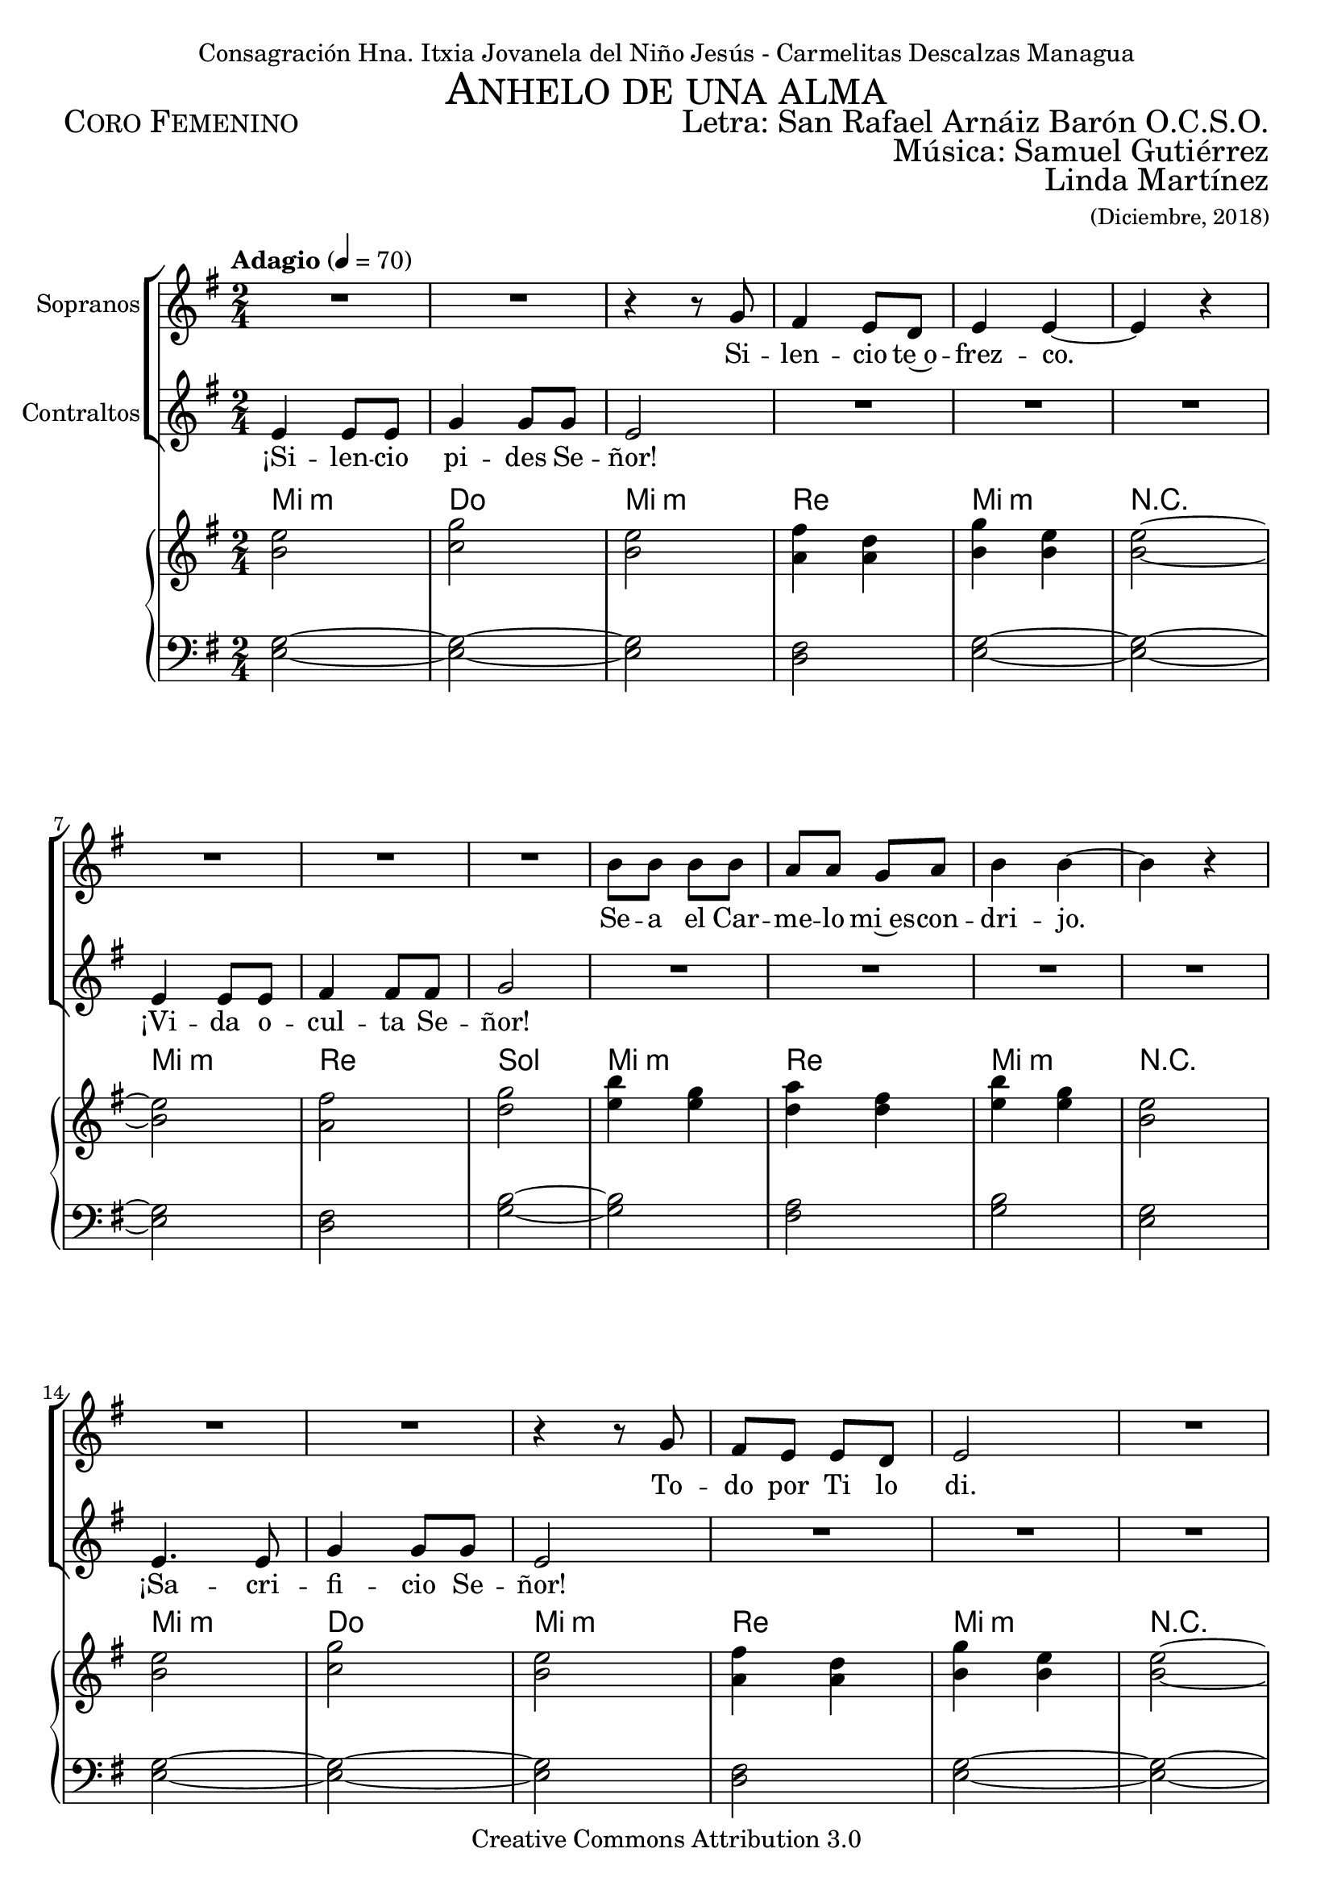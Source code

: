 % ****************************************************************
%	Ahnelo de un alma - San Rafael Arnaiz Baron
%   	Musica con acompañamiento
%	by serach.sam@
% ****************************************************************
\language "espanol"
\version "2.23.2"

%#(set-global-staff-size 18.5)

% --- Cabecera
\markup { \fill-line { \center-column { \fontsize #5 \smallCaps "Anhelo de una alma" \fontsize #2 "" } } }
\markup { \fill-line { \fontsize #2 \smallCaps "Coro Femenino" \fontsize #2 "Letra: San Rafael Arnáiz Barón O.C.S.O."  } }
\markup { \fill-line { \fontsize #2 \smallCaps " " \fontsize #2 "Música: Samuel Gutiérrez"  } }
\markup { \fill-line { " " \right-column { \fontsize #2 "Linda Martínez" \small "(Diciembre, 2018)" } } }
\header {
  dedication = "Consagración Hna. Itxia Jovanela del Niño Jesús - Carmelitas Descalzas Managua"
  copyright = "Creative Commons Attribution 3.0"
  tagline = \markup { \with-url "http://lilypond.org/web/" { LilyPond ... \italic { music notation for everyone } } }
  breakbefore = ##t
}

% --- Musica

% --- Parametro globales
global = {
  \tempo "Adagio" 4 = 70
  \key mi \minor
  \time 2/4
  s2*28
  \key la \major
  s2*5
  \key sol \major
  s2*18
  \key mi \minor
  s2*30
  \key la \major
  s2*5
  \key sol \major
  s2*18
  \key mi \minor
  s2*30
  \key la \major
  s2*5
  \key sol \major
  s2*18
  \key mi \minor
  s2
  \bar "|."
}
sopMusic = \relative do'' {
  R2*2
  r4 r8 sol fas4 mi8 re mi4 mi~ mi r \break
  R2*3
  si'8 si si8 si la la sol la si4 si~ si r \break
  R2*2
  r4 r8 sol8 fas mi mi re mi2
  R2*4
  si'4 si8 si la4 sol8( la) si4 si~ si r
  la4. la8 la la8 fas8 la8 si2 \break

  r4 r8 sols sols4. sols8 la4. la8 sols2
  R2
  do8 do do4 do8 do la do si4 si4~ si r \break
  do4 do8 do do8 do do4 la8 do si4~ si r8 si8
  la la8 la4 si8 si4 si16 si16 la8 la la8 la si2 \break
  R2
  do8 do do do do do4 do8 sol4. r8 sol8 sol la fas sol2

  R2*3
  r4 r8 sol fas mi mi re mi4 mi
  R2 \break
  R2*3
  si'2 la8 la sol la si4 si
  R2 \break
  R2*2
  r4 r8 sol8 fas mi mi re mi4 mi
  R2*4
  si'8 si si8 si la la sol8 la si2
  R2
  la4. la8 la la8 fas8 la8 si2 \break

  r4 r8 sols sols4. sols8 la4. la8 sols2
  R2
  do8 do do4 do8 do la do si4 si4~ si r \break
  do4 do8 do do8 do do4 la8 do si4~ si r8 la8
  la la8 la4 si8 si4 si16 si16 la8 la la8 la si2 \break
  R2
  do8 do do do do do4 do8 sol4. r8 sol8 sol la fas sol2 

  R2*3
  r4 r8 sol fas4 mi8 re mi2
  R2 \break
  R2*3
  si'4 si8 la sol8 la si4 si2
  R2 \break
  R2*2
  r4 r8 sol8 fas( mi) mi re mi2
  R2*4
  si'4 si8( la) sol8( la) si4 si2
  R2
  la4. la8 la la8 fas8 la8 si2 \break

  r4 r8 sols sols4. sols8 la4. la8 sols2
  R2
  do8 do do4 do8 do la do si4 si4~ si r \break
  do4 do8 do do8 do do4 la8 do si4~ si r8 la8
  la la8 la4 si8 si4 si16 si16 la8 la la8 la si2 \break
  R2
  do8 do do do do do4 do8 sol4. r8 sol8 sol la fas sol2 \fermata
}
sopWords = \lyricmode {
  Si -- len -- cio te~o -- frez -- co.
  Se -- a el Car -- me -- lo mi~es -- con -- dri -- jo.
  To -- do por Ti lo di.
  Mi vo -- lun -- tad es tu -- ya.
  ¿Qué que -- réis Se -- ñor, de mi?

  ¡A -- mor! ¡A -- mor! ¡A -- mor!
  U -- nir -- me ab -- so -- lu -- ta -- men -- te
  y en -- te -- ra -- men -- te a Je -- sús.
  A no vi -- vir más que pa -- ra~a -- mar y pa -- de -- cer.
  A ser el úl -- ti -- mo, me -- nos pa -- ra~o -- be -- de -- cer.

  Fue -- ra mi~ú -- ni -- ca re -- gla.
  Mi ú -- ni -- co~a -- li -- men -- to.
  Mi~ú -- ni -- co es -- tu -- di -- o.
  Mi~ú -- ni -- ca ra -- zón pa -- ra vi -- vir.
  ¿Qué que -- réis Se -- ñor, de mi?

  ¡A -- mor! ¡A -- mor! ¡A -- mor!
  U -- nir -- me ab -- so -- lu -- ta -- men -- te
  y en -- te -- ra -- men -- te a Je -- sús.
  A no vi -- vir más que pa -- ra~a -- mar y pa -- de -- cer.
  A ser el úl -- ti -- mo, me -- nos pa -- ra~o -- be -- de -- cer.

  ¡De -- jar de vi -- vir!
  ¡Pu -- di~e -- ra sin a -- mar -- te!
  Mo -- rir de a -- mor.
  Vi -- vir no pue -- do.
  ¿Qué que -- réis Se -- ñor, de mi?

  ¡A -- mor! ¡A -- mor! ¡A -- mor!
  U -- nir -- me ab -- so -- lu -- ta -- men -- te
  y en -- te -- ra -- men -- te a Je -- sús.
  A no vi -- vir más que pa -- ra~a -- mar y pa -- de -- cer.
  A ser el úl -- ti -- mo, me -- nos pa -- ra~o -- be -- de -- cer.
}

altMusic = \relative do' {
  mi4 mi8 mi 	| 
  sol4 sol8 sol 	|
  mi2 		|
  R2*3		|
  mi4 mi8 mi 	|
  fas4 fas8 fas 	|
  sol2		|
  R2*4		|
  mi4. mi8 	|
  sol4 sol8 sol8	| 
  mi2		|
  R2*3 		| \break
  mi2 		|
  fas4 fas8 fas 	|
  sol2		|
  R2*4		|
  fas4. fas8 	|
  fas8 fas8 re8 fas8 | 
  mi2		|

  r4 r8 si 	|
  si4. si8 	|
  dos4. dos8 	|
  si2		|
  R2		|
  mi8 mi mi4 	|
  mi8 mi do mi 	|
  sols4 sols4~ 	|
  sols4 r	|
  mi4 mi8 mi 	|
  mi8 mi mi4 	|
  do8 mi sols4~	| 
  sols4 r8 mi	|
  re8 re8 re4 	|
  re8 re4 re16 re16 |
  fas8 fas fas8 fas |
  sols2		|
  R2		|
  sol8 sol sol sol |
  sol8 sol4 sol8 |
  mi4. r8 	|
  mi8 mi re re 	|
  mi2		|
  R2 		|\break
  mi4 mi8 mi 	|
  sol4. sol8 	|
  mi4 mi		|
  R2*3		|
  mi4. mi8 	|
  fas8 fas fas8 fas |
  sol8 sol4.	|
  R2*4		|
  mi2( 		|
  sol4) sol8 sol8 |
  mi4 mi		|
  R2*3 		| \break
  mi2 		|
  fas2 		|
  sol2		|
  R2*4		|
  fas4. fas8 	|
  fas8 fas8 re8 fas8 |
  mi2		|
  r4 r8 si si4. si8 dos4. dos8 si2
  R2
  mi8 mi mi4 mi8 mi do mi sols4 sols4~ sols r
  mi4 mi8 mi mi mi mi4 do8 mi sols4~ sols r8 re
  re re8 re4 re8 re4 re16 re16 fas8 fas fas8 fas sols2
  R2
  sol8 sol sol sol sol sol4 sol8 mi4. r8 mi8 mi re re mi2

  R2 \break
  mi2( sol2) mi4 mi
  R2*3
  mi2 fas2 sol2
  R2*4
  mi2( sol2) mi4 mi
  R2*3 \break
  mi4. mi8 fas4 fas8 fas sol2
  R2*4
  fas4. fas8 fas fas8 re8 fas8 mi2

  r4 r8 si si4. si8 dos4. dos8 si2
  R2
  mi8 mi mi4 mi8 mi do mi sols4 sols4~ sols r
  mi4 mi8 mi mi mi mi4 do8 mi sols4~ sols r8 re
  re re8 re4 re8 re4 re16 re16 fas8 fas fas8 fas sols2
  R2
  sol8 sol sol sol sol sol4 sol8 mi4. r8 mi8 mi re re mi2 \fermata
}
altWords = \lyricmode {
  ¡Si -- len -- cio pi -- des Se -- ñor!
  ¡Vi -- da o -- cul -- ta Se -- ñor!
  ¡Sa -- cri -- fi -- cio Se -- ñor!
  ¡Re -- nun -- cia Se -- ñor!
  ¿Qué que -- réis Se -- ñor, de mi?

  ¡A -- mor! ¡A -- mor! ¡A -- mor!
  U -- nir -- me ab -- so -- lu -- ta -- men -- te
  y en -- te -- ra -- men -- te a Je -- sús.
  A no vi -- vir más que pa -- ra~a -- mar y pa -- de -- cer.
  A ser el úl -- ti -- mo, me -- nos pa -- ra~o -- be -- de -- cer.

  Qui -- si~e -- ra que tu vi -- da.
  Tu a -- mor eu -- ca -- rís -- ti -- co.
  Tu e -- van -- ge -- li~o.
  Tu a -- mor.
  ¿Qué que -- réis Se -- ñor, de mi?

  ¡A -- mor! ¡A -- mor! ¡A -- mor!
  U -- nir -- me ab -- so -- lu -- ta -- men -- te
  y en -- te -- ra -- men -- te a Je -- sús.
  A no vi -- vir más que pa -- ra~a -- mar y pa -- de -- cer.
  A ser el úl -- ti -- mo, me -- nos pa -- ra~o -- be -- de -- cer.

  ¡Qui -- si~e -- ra!
  ¡Si vi -- vir!
  Qui -- si~e -- ra.
  Ya que só -- lo de~a -- mor.
  ¿Qué que -- réis Se -- ñor, de mi?

  ¡A -- mor! ¡A -- mor! ¡A -- mor!
  U -- nir -- me ab -- so -- lu -- ta -- men -- te
  y en -- te -- ra -- men -- te a Je -- sús.
  A no vi -- vir más que pa -- ra~a -- mar y pa -- de -- cer.
  A ser el úl -- ti -- mo, me -- nos pa -- ra~o -- be -- de -- cer.
}

NotesSop = \relative do'' {
  mi2 sol2 mi2 fas4 re4 sol4 mi mi2~
  mi2 fas2 sol2 si4 sol la4 fas si4 sol mi2
  mi2 sol2 mi2 fas4 re4 sol4 mi mi2~
  mi2 fas2 sol2 si4 sol la4 fas si4 sol mi2
  fas2~ fas mi2~ mi

  sols2 la2 sols2
  do2~ do sol4 mi sols2~ sols
  do2 sol4 mi sols2~ sols
  la2 si2 la2 sols2~ sols
  sol2 mi4 sol mi2 sol4 la sol2 mi2

  mi2 sol2 mi2 fas4 re4 sol4 mi mi2~
  mi2 fas2 sol2 si4 sol la4 fas si4 sol mi2
  mi2 sol2 mi2 fas4 re4 sol4 mi mi2~
  mi2 fas2 sol2 si4 sol la4 fas si4 sol mi2
  fas2~ fas mi2~ mi

  sols2 la2 sols2
  do2~ do sol4 mi sols2~ sols
  do2 sol4 mi sols2~ sols
  la2 si2 la2 sols2~ sols
  sol2 mi4 sol mi2 sol4 la sol2 mi2

  mi2 sol2 mi2 fas4 re4 sol4 mi mi2~
  mi2 fas2 sol2 si4 sol la4 fas si4 sol mi2
  mi2 sol2 mi2 fas4 re4 sol4 mi mi2~
  mi2 fas2 sol2 si4 sol la4 fas si4 sol mi2
  fas2~ fas mi2~ mi

  sols2 la2 sols2
  do2~ do sol4 mi sols2~ sols
  do2 sol4 mi sols2~ sols
  la2 si2 la2 sols2~ sols
  sol2 mi4 sol mi2 sol4 la sol2 \fermata
}

NotesAlt = \relative do'' {
  si2 do2 si2 la4 la si4 si si2~
  si2 la2 re2 mi4 mi re4 re mi4 mi si2
  si2 do2 si2 la4 la si4 si si2~
  si2 la2 re2 mi4 mi re4 re mi4 mi si2
  do2~ do si2~ si

  mi2 mi mi
  sol2~ sol do,4 do mi2~ mi
  sol do,4 do mi2~ mi
  re2 re re mi2~ mi
  do2 do4 do do2 do4 re mi2 si2

  si2 do2 si2 la4 la si4 si si2~
  si2 la2 re2 mi4 mi re4 re mi4 mi si2
  si2 do2 si2 la4 la si4 si si2~
  si2 la2 re2 mi4 mi re4 re mi4 mi si2
  do2~ do si2~ si

  mi2 mi mi
  sol2~ sol do,4 do mi2~ mi
  sol do,4 do mi2~ mi
  re2 re re mi2~ mi
  do2 do4 do do2 do4 re mi2 si2

  si2 do2 si2 la4 la si4 si si2~
  si2 la2 re2 mi4 mi re4 re mi4 mi si2
  si2 do2 si2 la4 la si4 si si2~
  si2 la2 re2 mi4 mi re4 re mi4 mi si2
  do2~ do si2~ si

  mi2 mi mi
  sol2~ sol do,4 do mi2~ mi
  sol do,4 do mi2~ mi
  re2 re re mi2~ mi
  do2 do4 do do2 do4 re mi2
}

NotesTer = \relative do' {
  sol2~ sol~ sol fas2 sol2~ sol~
  sol fas2 si2~ si la2 si2 sol2
  sol2~ sol~ sol fas2 sol2~ sol~
  sol2 fas2 si2~ si la2 si2 sol2
  la2~ la sols2~ sols

  si2 dos2 si2
  mi,2~ mi~ mi si'2~ si
  mi,2~ mi si'2~ si
  fas2 sol2 fas2 si2~ si
  mi,2~ mi~ mi~ mi4 fas si2 sol2

  sol2~ sol~ sol fas2 sol2~ sol~
  sol fas2 si2~ si la2 si2 sol2
  sol2~ sol~ sol fas2 sol2~ sol~
  sol2 fas2 si2~ si la2 si2 sol2
  la2~ la sols2~ sols

  si2 dos2 si2
  mi,2~ mi~ mi si'2~ si
  mi,2~ mi si'2~ si
  fas2 sol2 fas2 si2~ si
  mi,2~ mi~ mi~ mi4 fas si2 sol2

  sol2~ sol~ sol fas2 sol2~ sol~
  sol fas2 si2~ si la2 si2 sol2
  sol2~ sol~ sol fas2 sol2~ sol~
  sol2 fas2 si2~ si la2 si2 sol2
  la2~ la sols2~ sols

  si2 dos2 si2
  mi,2~ mi~ mi si'2~ si
  mi,2~ mi si'2~ si
  fas2 sol2 fas2 si2~ si
  mi,2~ mi~ mi~ mi4 fas si2 \fermata
}

NotesBas = \relative do {
  mi2~ mi~ mi re2 mi2~ mi~
  mi re2 sol2~ sol fas2 sol2 mi2
  mi2~ mi~ mi re2 mi2~ mi~
  mi2 re2 sol2~ sol fas2 sol2 mi2
  re2~ re mi2~ mi

  mi la2 mi2
  do2~ do~ do mi2~ mi
  do2~ do mi2~ mi
  re2 re re mi~ mi
  do2~ do~ do~ do4 re mi2 mi

  mi2~ mi~ mi re2 mi2~ mi~
  mi re2 sol2~ sol fas2 sol2 mi2
  mi2~ mi~ mi re2 mi2~ mi~
  mi2 re2 sol2~ sol fas2 sol2 mi2
  re2~ re mi2~ mi

  mi la2 mi2
  do2~ do~ do mi2~ mi
  do2~ do mi2~ mi
  re2 re re mi~ mi
  do2~ do~ do~ do4 re mi2 mi

  mi2~ mi~ mi re2 mi2~ mi~
  mi re2 sol2~ sol fas2 sol2 mi2
  mi2~ mi~ mi re2 mi2~ mi~
  mi2 re2 sol2~ sol fas2 sol2 mi2
  re2~ re mi2~ mi

  mi la2 mi2
  do2~ do~ do mi2~ mi
  do2~ do mi2~ mi
  re2 re re mi~ mi
  do2~ do~ do~ do4 re mi2
}

% --- acordes
armonias = \new ChordNames {
  \chordmode {
    \italianChords
    mi2:m do2 mi2:m re2 mi2:m R2
    mi2:m re2 sol2 mi2:m re2 mi2:m R2
    mi2:m do2 mi2:m re2 mi2:m R2
    mi2:m re2 sol2 mi2:m re2 mi2:m R2
    re2:7 R2 mi2 R2

    mi2 la2 mi2
    do2 R2*2 mi2 R2
    do2 R2 mi2 R2
    re2 sol2 re2 mi2 R2
    do2 R2*2 do4 re4 mi2:m R2

    mi2:m do2 mi2:m re2 mi2:m R2
    mi2:m re2 sol2 mi2:m re2 mi2:m R2
    mi2:m do2 mi2:m re2 mi2:m R2
    mi2:m re2 sol2 mi2:m re2 mi2:m R2
    re2:7 R2 mi2 R2

    mi2 la2 mi2
    do2 R2*2 mi2 R2
    do2 R2 mi2 R2
    re2 sol2 re2 mi2 R2
    do2 R2*2 do4 re4 mi2:m R2

    mi2:m do2 mi2:m re2 mi2:m R2
    mi2:m re2 sol2 mi2:m re2 mi2:m R2
    mi2:m do2 mi2:m re2 mi2:m R2
    mi2:m re2 sol2 mi2:m re2 mi2:m R2
    re2:7 R2 mi2 R2

    mi2 la2 mi2
    do2 R2*2 mi2 R2
    do2 R2 mi2 R2
    re2 sol2 re2 mi2 R2
    do2 R2*2 do4 re4 mi2:m R2
  }
}

\score {
  <<
    \new ChoirStaff <<
      \new Voice = "soprano" <<
        \set Staff.instrumentName = #"Sopranos"
        \set Staff.midiInstrument = #"choir aahs"
        \global \sopMusic
      >>
      \new Lyrics = "soprano"
      \context Lyrics = "soprano" \lyricsto "soprano" \sopWords

      \new Voice = "alto" <<
        \set Staff.instrumentName = #"Contraltos"
        \set Staff.midiInstrument = #"choir aahs"
        \global \altMusic
      >>
      \new Lyrics = "alto"
      \context Lyrics = "alto" \lyricsto "alto" \altWords
    >>
    \new PianoStaff <<
      \armonias
      \new Staff <<
        \set Staff.midiInstrument = #"church organ"
        \set Staff.midiMaximumVolume = #0.4
        \new Voice <<
          { << \global \NotesSop >> } 
          { << \global \NotesAlt >> }
        >>
      >>
      \new Staff <<
        \set Staff.midiInstrument = #"church organ"
        \set Staff.midiMaximumVolume = #0.4
        \clef bass
        \new Voice <<
          { << \global \NotesTer >> }
          { << \global \NotesBas >> }
        >>
      >>
    >>
  >>
  \midi { }
  \layout { }
}


% --- Papel
\paper{
  #(set-default-paper-size "letter")
  %indent=3.5\cm
  %page-breaking = #ly:page-turn-breaking
}

%{
convert-ly (GNU LilyPond) 2.23.2  convert-ly: Procesando «»...
Aplicando la conversión: 2.20.0, 2.21.0, 2.21.2, 2.23.1, 2.23.2
%}
